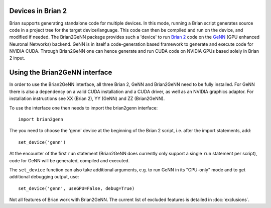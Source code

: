 Devices in Brian 2
==================

Brian supports generating standalone code for multiple devices. In
this mode, running a Brian script generates source code in a project
tree for the target device/language. This code can then be compiled
and run on the device, and modified if needed. The Brian2GeNN package
provides such a 'device' to run `Brian 2 <https://brian2.readthedocs.io>`_ code
on the `GeNN <http://genn-team.github.io/genn/>`_ (GPU enhanced
Neuronal Networks) backend. GeNN is in itself a code-generation based
framework to generate and execute code for NVIDIA CUDA. Through
Brian2GeNN one can hence generate and run CUDA code on NVIDIA GPUs
based solely in Brian 2 input.

Using the Brian2GeNN interface
==============================

In order to use the Brian2GeNN interface, all three Brian 2, GeNN and
Brian2GeNN need to be fully installed. For GeNN there is also a
dependency on a valid CUDA installation and a CUDA driver, as well as
an NVIDIA graphics adaptor. For installation instructions see XX
(Brian 2), YY (GeNN) and ZZ (Brian2GeNN).

To use the interface one then needs to import the brian2genn interface::

  import brian2genn

The you need to choose the 'genn' device at the
beginning of the Brian 2 script, i.e. after the import statements,
add::

  set_device('genn')

At the encounter of the first ``run`` statement (Brian2GeNN does currently
only support a single ``run`` statement per script), code for GeNN will be
generated, compiled and executed.

The ``set_device`` function can also take additional arguments, e.g. to run
GeNN in its "CPU-only" mode and to get additional debugging output, use::

  set_device('genn', useGPU=False, debug=True)

Not all features of Brian work with Brian2GeNN. The current list of
excluded features is detailed in :doc:`exclusions`.
